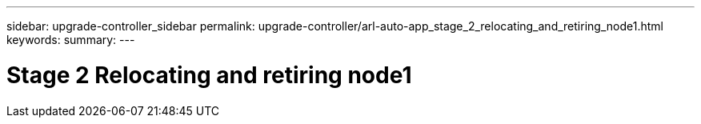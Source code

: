 ---
sidebar: upgrade-controller_sidebar
permalink: upgrade-controller/arl-auto-app_stage_2_relocating_and_retiring_node1.html
keywords:
summary:
---

= Stage 2 Relocating and retiring node1
:hardbreaks:
:nofooter:
:icons: font
:linkattrs:
:imagesdir: ./media/

//
// This file was created with NDAC Version 2.0 (August 17, 2020)
//
// 2020-12-02 14:33:53.993137
//
